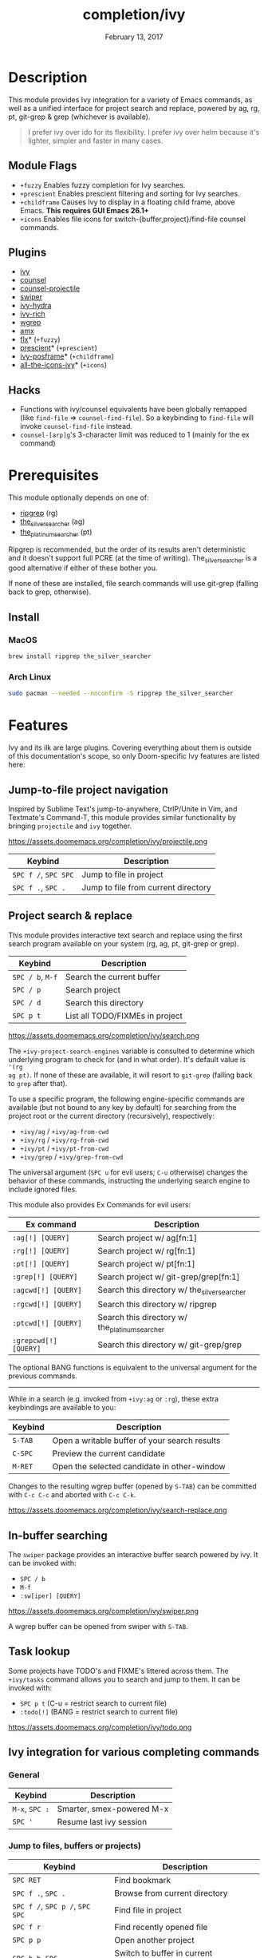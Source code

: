 #+TITLE:   completion/ivy
#+DATE:    February 13, 2017
#+SINCE:   v2.0
#+STARTUP: inlineimages

* Table of Contents :TOC_3:noexport:
- [[#description][Description]]
  - [[#module-flags][Module Flags]]
  - [[#plugins][Plugins]]
  - [[#hacks][Hacks]]
- [[#prerequisites][Prerequisites]]
  - [[#install][Install]]
    - [[#macos][MacOS]]
    - [[#arch-linux][Arch Linux]]
- [[#features][Features]]
  - [[#jump-to-file-project-navigation][Jump-to-file project navigation]]
  - [[#project-search--replace][Project search & replace]]
  - [[#in-buffer-searching][In-buffer searching]]
  - [[#task-lookup][Task lookup]]
  - [[#ivy-integration-for-various-completing-commands][Ivy integration for various completing commands]]
    - [[#general][General]]
    - [[#jump-to-files-buffers-or-projects][Jump to files, buffers or projects)]]
    - [[#search][Search]]
- [[#configuration][Configuration]]
  - [[#enable-fuzzynon-fuzzy-search-for-specific-commands][Enable fuzzy/non-fuzzy search for specific commands]]
  - [[#change-the-position-of-the-ivy-childframe][Change the position of the ivy childframe]]
- [[#troubleshooting][Troubleshooting]]

* Description
This module provides Ivy integration for a variety of Emacs commands, as well as
a unified interface for project search and replace, powered by ag, rg, pt,
git-grep & grep (whichever is available).

#+begin_quote
I prefer ivy over ido for its flexibility. I prefer ivy over helm because it's
lighter, simpler and faster in many cases.
#+end_quote

** Module Flags
+ =+fuzzy= Enables fuzzy completion for Ivy searches.
+ =+prescient= Enables prescient filtering and sorting for Ivy searches.
+ =+childframe= Causes Ivy to display in a floating child frame, above Emacs.
  *This requires GUI Emacs 26.1+*
+ =+icons= Enables file icons for switch-{buffer,project}/find-file counsel
  commands.

** Plugins
+ [[https://github.com/abo-abo/swiper][ivy]]
+ [[https://github.com/abo-abo/swiper][counsel]]
+ [[https://github.com/ericdanan/counsel-projectile][counsel-projectile]]
+ [[https://github.com/abo-abo/swiper][swiper]]
+ [[https://github.com/abo-abo/swiper][ivy-hydra]]
+ [[https://github.com/yevgnen/ivy-rich][ivy-rich]]
+ [[https://github.com/mhayashi1120/Emacs-wgrep][wgrep]]
+ [[https://github.com/DarwinAwardWinner/amx][amx]]
+ [[https://github.com/lewang/flx][flx]]* (=+fuzzy=)
+ [[https://github.com/raxod502/prescient.el][prescient]]* (=+prescient=)
+ [[https://github.com/tumashu/ivy-posframe][ivy-posframe]]* (=+childframe=)
+ [[https://github.com/asok/all-the-icons-ivy][all-the-icons-ivy]]* (=+icons=)

** Hacks
+ Functions with ivy/counsel equivalents have been globally remapped (like
  ~find-file~ => ~counsel-find-file~). So a keybinding to ~find-file~ will
  invoke ~counsel-find-file~ instead.
+ ~counsel-[arp]g~'s 3-character limit was reduced to 1 (mainly for the ex
  command)

* Prerequisites
This module optionally depends on one of:

+ [[https://github.com/BurntSushi/ripgrep][ripgrep]] (rg)
+ [[https://github.com/ggreer/the_silver_searcher][the_silver_searcher]] (ag)
+ [[https://github.com/monochromegane/the_platinum_searcher][the_platinum_searcher]] (pt)

Ripgrep is recommended, but the order of its results aren't deterministic and it
doesn't support full PCRE (at the time of writing). The_silver_searcher is a
good alternative if either of these bother you.

If none of these are installed, file search commands will use git-grep (falling
back to grep, otherwise).

** Install
*** MacOS
#+BEGIN_SRC sh
brew install ripgrep the_silver_searcher
#+END_SRC

*** Arch Linux
#+BEGIN_SRC sh :dir /sudo::
sudo pacman --needed --noconfirm -S ripgrep the_silver_searcher
#+END_SRC

* Features
Ivy and its ilk are large plugins. Covering everything about them is outside of
this documentation's scope, so only Doom-specific Ivy features are listed here:

** Jump-to-file project navigation
Inspired by Sublime Text's jump-to-anywhere, CtrlP/Unite in Vim, and Textmate's
Command-T, this module provides similar functionality by bringing ~projectile~
and ~ivy~ together.

https://assets.doomemacs.org/completion/ivy/projectile.png

| Keybind              | Description                         |
|----------------------+-------------------------------------|
| =SPC f /=, =SPC SPC= | Jump to file in project             |
| =SPC f .=, =SPC .=   | Jump to file from current directory |

** Project search & replace
This module provides interactive text search and replace using the first search
program available on your system (rg, ag, pt, git-grep or grep).

| Keybind              | Description                         |
|----------------------+-------------------------------------|
| =SPC / b=, =M-f=     | Search the current buffer           |
| =SPC / p=            | Search project                      |
| =SPC / d=            | Search this directory               |
| =SPC p t=            | List all TODO/FIXMEs in project     |

https://assets.doomemacs.org/completion/ivy/search.png

The ~+ivy-project-search-engines~ variable is consulted to determine which
underlying program to check for (and in what order). It's default value is ~'(rg
ag pt)~. If none of these are available, it will resort to =git-grep= (falling
back to =grep= after that).

To use a specific program, the following engine-specific commands are available
(but not bound to any key by default) for searching from the project root or the
current directory (recursively), respectively:

+ ~+ivy/ag~ / ~+ivy/ag-from-cwd~
+ ~+ivy/rg~ / ~+ivy/rg-from-cwd~
+ ~+ivy/pt~ / ~+ivy/pt-from-cwd~
+ ~+ivy/grep~ / ~+ivy/grep-from-cwd~

The universal argument (=SPC u= for evil users; =C-u= otherwise) changes the
behavior of these commands, instructing the underlying search engine to include
ignored files.

This module also provides Ex Commands for evil users:

| Ex command            | Description                                    |
|-----------------------+------------------------------------------------|
| ~:ag[!] [QUERY]~      | Search project w/ ag[fn:1]                     |
| ~:rg[!] [QUERY]~      | Search project w/ rg[fn:1]                     |
| ~:pt[!] [QUERY]~      | Search project w/ pt[fn:1]                     |
| ~:grep[!] [QUERY]~    | Search project w/ git-grep/grep[fn:1]          |
| ~:agcwd[!] [QUERY]~   | Search this directory w/ the_silver_searcher   |
| ~:rgcwd[!] [QUERY]~   | Search this directory w/ ripgrep               |
| ~:ptcwd[!] [QUERY]~   | Search this directory w/ the_platinum_searcher |
| ~:grepcwd[!] [QUERY]~ | Search this directory w/ git-grep/grep         |

The optional BANG functions is equivalent to the universal argument for the
previous commands.

-----

While in a search (e.g. invoked from ~+ivy:ag~ or ~:rg~), these extra
keybindings are available to you:

| Keybind | Description                                    |
|---------+------------------------------------------------|
| =S-TAB= | Open a writable buffer of your search results  |
| =C-SPC= | Preview the current candidate                  |
| =M-RET= | Open the selected candidate in other-window    |

Changes to the resulting wgrep buffer (opened by =S-TAB=) can be committed with
=C-c C-c= and aborted with =C-c C-k=.

https://assets.doomemacs.org/completion/ivy/search-replace.png

** In-buffer searching
The =swiper= package provides an interactive buffer search powered by ivy. It
can be invoked with:

+ =SPC / b=
+ =M-f=
+ ~:sw[iper] [QUERY]~

https://assets.doomemacs.org/completion/ivy/swiper.png

A wgrep buffer can be opened from swiper with =S-TAB=.

** Task lookup
Some projects have TODO's and FIXME's littered across them. The ~+ivy/tasks~
command allows you to search and jump to them. It can be invoked with:

+ =SPC p t= (C-u = restrict search to current file)
+ ~:todo[!]~ (BANG = restrict search to current file)

https://assets.doomemacs.org/completion/ivy/todo.png

** Ivy integration for various completing commands
*** General
| Keybind        | Description               |
|----------------+---------------------------|
| =M-x=, =SPC := | Smarter, smex-powered M-x |
| =SPC '=        | Resume last ivy session   |

*** Jump to files, buffers or projects)
| Keybind                         | Description                           |
|---------------------------------+---------------------------------------|
| =SPC RET=                       | Find bookmark                         |
| =SPC f .=, =SPC .=              | Browse from current directory         |
| =SPC f /=, =SPC p /=, =SPC SPC= | Find file in project                  |
| =SPC f r=                       | Find recently opened file             |
| =SPC p p=                       | Open another project                  |
| =SPC b b=, =SPC ,=              | Switch to buffer in current workspace |
| =SPC b B=, =SPC <=              | Switch to buffer                      |

*** Search
| Keybind          | Description                              |
|------------------+------------------------------------------|
| =SPC / i=        | Search for symbol in current buffer      |
| =SPC / I=        | Search for symbol in all similar buffers |
| =SPC / b=, =M-f= | Search the current buffer                |
| =SPC / p=        | Search project                           |
| =SPC / d=        | Search this directory                    |
| =SPC p t=        | List all TODO/FIXMEs in project          |

* Configuration
** TODO Enable fuzzy/non-fuzzy search for specific commands
** TODO Change the position of the ivy childframe

* TODO Troubleshooting
